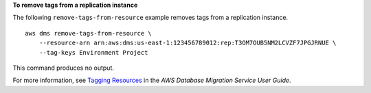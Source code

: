 **To remove tags from a replication instance**

The following ``remove-tags-from-resource`` example removes tags from a replication instance. ::

    aws dms remove-tags-from-resource \
        --resource-arn arn:aws:dms:us-east-1:123456789012:rep:T3OM7OUB5NM2LCVZF7JPGJRNUE \
        --tag-keys Environment Project

This command produces no output.

For more information, see `Tagging Resources <https://docs.aws.amazon.com/dms/latest/userguide/CHAP_Tagging.html>`__ in the *AWS Database Migration Service User Guide*.

